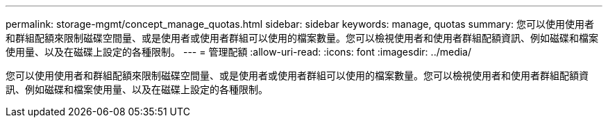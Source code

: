 ---
permalink: storage-mgmt/concept_manage_quotas.html 
sidebar: sidebar 
keywords: manage, quotas 
summary: 您可以使用使用者和群組配額來限制磁碟空間量、或是使用者或使用者群組可以使用的檔案數量。您可以檢視使用者和使用者群組配額資訊、例如磁碟和檔案使用量、以及在磁碟上設定的各種限制。 
---
= 管理配額
:allow-uri-read: 
:icons: font
:imagesdir: ../media/


[role="lead"]
您可以使用使用者和群組配額來限制磁碟空間量、或是使用者或使用者群組可以使用的檔案數量。您可以檢視使用者和使用者群組配額資訊、例如磁碟和檔案使用量、以及在磁碟上設定的各種限制。
